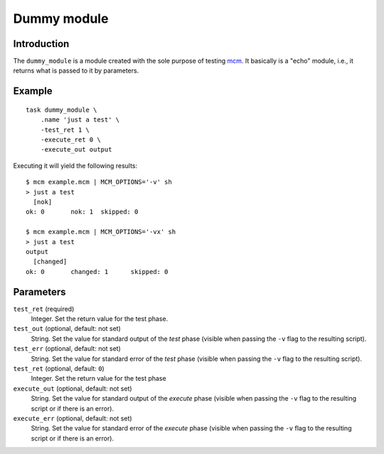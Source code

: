 Dummy module
============

Introduction
------------

The ``dummy_module`` is a module created with the sole purpose of testing
mcm_.  It basically is a "echo" module, i.e., it returns what is passed to it
by parameters.

Example
-------

::

    task dummy_module \
        .name 'just a test' \
        -test_ret 1 \
        -execute_ret 0 \
        -execute_out output

Executing it will yield the following results::

    $ mcm example.mcm | MCM_OPTIONS='-v' sh 
    > just a test
      [nok]
    ok: 0	nok: 1	skipped: 0

    $ mcm example.mcm | MCM_OPTIONS='-vx' sh 
    > just a test
    output
      [changed]
    ok: 0	changed: 1	skipped: 0

Parameters
----------

``test_ret`` (required)
    Integer. Set the return value for the test phase.

``test_out`` (optional, default: not set)
    String.  Set the value for standard output of the *test* phase (visible
    when passing the ``-v`` flag to the resulting script).

``test_err`` (optional, default: not set)
    String.  Set the value for standard error of the *test* phase (visible
    when passing the ``-v`` flag to the resulting script).

``test_ret`` (optional, default: ``0``)
    Integer. Set the return value for the test phase

``execute_out`` (optional, default: not set)
    String.  Set the value for standard output of the *execute* phase (visible
    when passing the ``-v`` flag to the resulting script or if there is an
    error).

``execute_err`` (optional, default: not set)
    String.  Set the value for standard error of the *execute* phase (visible
    when passing the ``-v`` flag to the resulting script or if there is an
    error).

.. _mcm: https://purl.org/net/mcm
